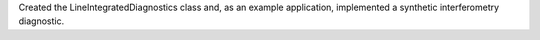 Created the LineIntegratedDiagnostics class and, as an example application, implemented a synthetic interferometry diagnostic.
